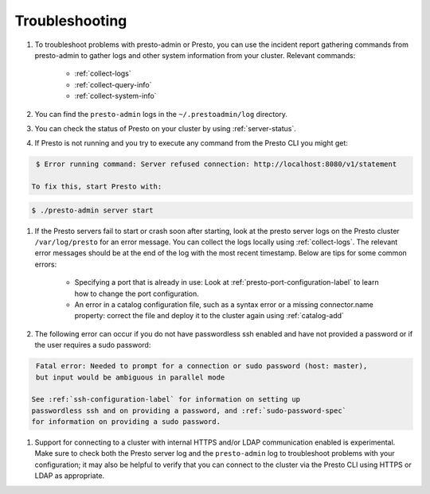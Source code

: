 ===============
Troubleshooting
===============

#. To troubleshoot problems with presto-admin or Presto, you can use the
   incident report gathering commands from presto-admin to gather logs and
   other system information from your cluster. Relevant commands:

    * :ref:`collect-logs`
    * :ref:`collect-query-info`
    * :ref:`collect-system-info`

#. You can find the ``presto-admin`` logs in the ``~/.prestoadmin/log``
   directory.
#. You can check the status of Presto on your cluster by using
   :ref:`server-status`.
#. If Presto is not running and you try to execute any command from the
   Presto CLI you might get:

.. code-block:: none

    $ Error running command: Server refused connection: http://localhost:8080/v1/statement

   To fix this, start Presto with:

.. code-block:: none

     $ ./presto-admin server start

#. If the Presto servers fail to start or crash soon after starting, look at
   the presto server logs on the Presto cluster ``/var/log/presto`` for an
   error message.  You can collect the logs locally using :ref:`collect-logs`.
   The relevant error messages should be at the end of the log with the most
   recent timestamp.  Below are tips for some common errors:

    * Specifying a port that is already in use: Look at
      :ref:`presto-port-configuration-label` to learn how to change the port
      configuration.
    * An error in a catalog configuration file, such as a syntax error or
      a missing connector.name property: correct the file and deploy it to the
      cluster again using :ref:`catalog-add`

#. The following error can occur if you do not have passwordless ssh enabled
   and have not provided a password or if the user requires a sudo password:

.. code-block:: none

    Fatal error: Needed to prompt for a connection or sudo password (host: master),
    but input would be ambiguous in parallel mode

   See :ref:`ssh-configuration-label` for information on setting up
   passwordless ssh and on providing a password, and :ref:`sudo-password-spec`
   for information on providing a sudo password.

#. Support for connecting to a cluster with internal HTTPS and/or LDAP communication
   enabled is experimental. Make sure to check both the Presto server log and the
   ``presto-admin`` log to troubleshoot problems with your configuration; it may also
   be helpful to verify that you can connect to the cluster via the Presto CLI using
   HTTPS or LDAP as appropriate.
